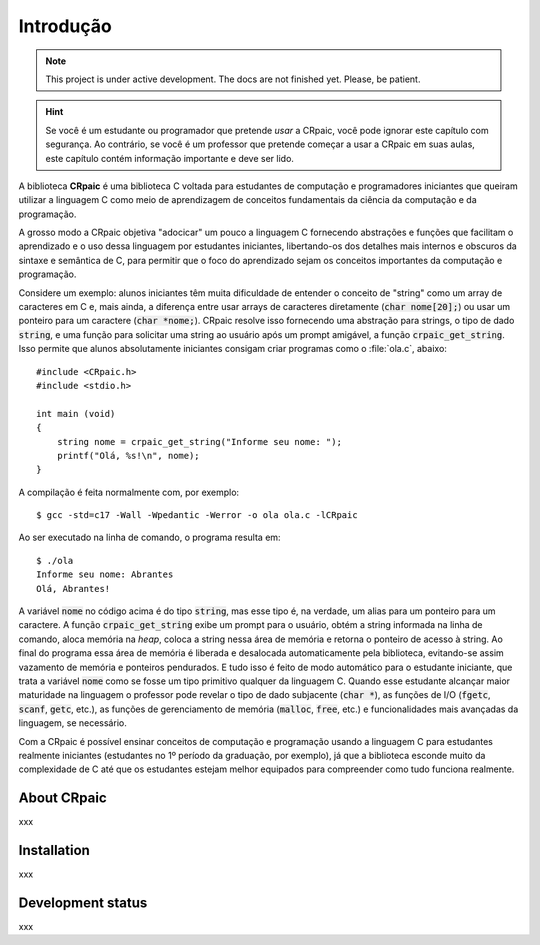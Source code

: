 **********
Introdução
**********

.. note::

   This project is under active development. The docs are not finished yet.
   Please, be patient.

.. highlight:: c

.. hint::
   
   Se você é um estudante ou programador que pretende *usar* a CRpaic, você pode
   ignorar este capítulo com segurança. Ao contrário, se você é um professor que
   pretende começar a usar a CRpaic em suas aulas, este capítulo contém
   informação importante e deve ser lido.

A biblioteca **CRpaic** é uma biblioteca C voltada para estudantes de computação
e programadores iniciantes que queiram utilizar a linguagem C como meio de
aprendizagem de conceitos fundamentais da ciência da computação e da
programação.

A grosso modo a CRpaic objetiva "adocicar" um pouco a linguagem C fornecendo
abstrações e funções que facilitam o aprendizado e o uso dessa linguagem por
estudantes iniciantes, libertando-os dos detalhes mais internos e obscuros da
sintaxe e semântica de C, para permitir que o foco do aprendizado sejam os
conceitos importantes da computação e programação.

Considere um exemplo: alunos iniciantes têm muita dificuldade de entender o
conceito de "string" como um array de caracteres em C e, mais ainda, a diferença
entre usar arrays de caracteres diretamente (:code:`char nome[20];`) ou usar um
ponteiro para um caractere (:code:`char *nome;`). CRpaic resolve isso fornecendo
uma abstração para strings, o tipo de dado :code:`string`, e uma função para
solicitar uma string ao usuário após um prompt amigável, a função
:code:`crpaic_get_string`. Isso permite que alunos absolutamente iniciantes
consigam criar programas como o :file:`ola.c`, abaixo::

    #include <CRpaic.h>
    #include <stdio.h>

    int main (void)
    {
        string nome = crpaic_get_string("Informe seu nome: ");
        printf("Olá, %s!\n", nome);
    }

A compilação é feita normalmente com, por exemplo::

  $ gcc -std=c17 -Wall -Wpedantic -Werror -o ola ola.c -lCRpaic
  
Ao ser executado na linha de comando, o programa resulta em::

  $ ./ola
  Informe seu nome: Abrantes
  Olá, Abrantes!

A variável :code:`nome` no código acima é do tipo :code:`string`, mas esse tipo
é, na verdade, um alias para um ponteiro para um caractere. A função
:code:`crpaic_get_string` exibe um prompt para o usuário, obtém a string
informada na linha de comando, aloca memória na *heap*, coloca a string nessa
área de memória e retorna o ponteiro de acesso à string. Ao final do programa
essa área de memória é liberada e desalocada automaticamente pela biblioteca,
evitando-se assim vazamento de memória e ponteiros pendurados. E tudo isso é
feito de modo automático para o estudante iniciante, que trata a variável
:code:`nome` como se fosse um tipo primitivo qualquer da linguagem C. Quando
esse estudante alcançar maior maturidade na linguagem o professor pode revelar o
tipo de dado subjacente (:code:`char *`), as funções de I/O (:code:`fgetc`,
:code:`scanf`, :code:`getc`, etc.), as funções de gerenciamento de memória
(:code:`malloc`, :code:`free`, etc.) e funcionalidades mais avançadas da
linguagem, se necessário.

Com a CRpaic é possível ensinar conceitos de computação e programação usando a
linguagem C para estudantes realmente iniciantes (estudantes no 1º período da
graduação, por exemplo), já que a biblioteca esconde muito da complexidade de C
até que os estudantes estejam melhor equipados para compreender como tudo
funciona realmente.

============
About CRpaic
============

xxx

============
Installation
============

xxx

==================
Development status
==================

xxx
